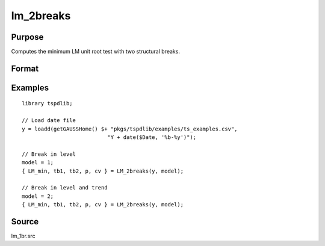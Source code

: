 
lm_2breaks
==============================================

Purpose
----------------

Computes the minimum LM unit root test with two structural breaks.

Format
----------------
.. function:: { lm_tstat, tb1, tb2, lags, cv } = LM_2breaks(y, model[, pmax, ic, trimm])
    :noindexentry:

    :param y: Time series data to be tested.
    :type y: Nx1 matrix

    :param model: Model to be implemented.

        =========== ===========================
        1           Break in level.
        2           Break in level and trend.
        =========== ===========================

    :type model: Scalar

    :param pmax: Optional, the maximum number of lags for :math:`\Delta y`. Default = 8.
    :type pmax: Scalar

    :param ic: Optional, the information criterion used for choosing lags. Default = 3.

        =========== ======================
        1           Akaike.
        2           Schwarz.
        3           t-stat significance.
        =========== ======================

    :type ic: Scalar

    :param trimm: Optional, trimming rate. Default = 0.10.
    :type trimm: Scalar

    :return lm_tstat: Minimum test statistic with two breaks.
    :rtype lm_tstat: Scalar

    :return tb1: Location of first break.
    :rtype tb1: Scalar

    :return tb1: Location of second break.
    :rtype tb1: Scalar

    :return lags: Number of lags selected by chosen information criterion.
    :rtype lags: Scalar

    :return cv: 1%, 5%, and 10% critical values for :func:`lm_1break` :math:`\tau`-stat..
    :rtype cv: Vector

Examples
--------

::

  library tspdlib;

  // Load date file
  y = loadd(getGAUSSHome() $+ "pkgs/tspdlib/examples/ts_examples.csv", 
                             "Y + date($Date, '%b-%y')");

  // Break in level
  model = 1;
  { LM_min, tb1, tb2, p, cv } = LM_2breaks(y, model);

  // Break in level and trend
  model = 2;
  { LM_min, tb1, tb2, p, cv } = LM_2breaks(y, model);

Source
------

lm_1br.src

.. seealso:: Functions :func:`lmkpss`, :func:`lm_1break`
